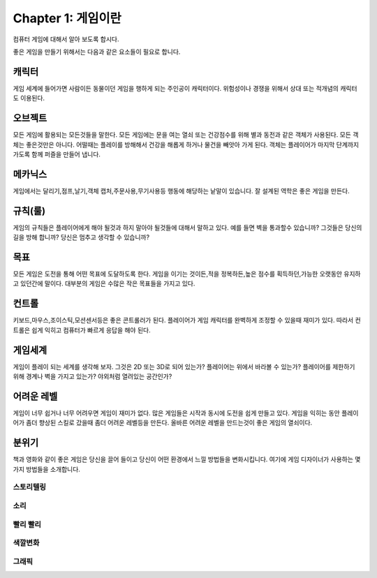 Chapter 1: 게임이란
===================================

컴퓨터 게임에 대해서 알아 보도록 합시다.

좋은 게임을 만들기 위해서는 다음과 같은 요소들이 필요로 합니다.




캐릭터
----------------------
게임 세계에 들어가면 사람이든 동물이던 게임을 행하게 되는 주인공이 캐릭터이다.
위험성이나 경쟁을 위해서 상대 또는 적개념의 캐릭터도 이용된다.

.. image:: ./img/chapter1-1.png


오브젝트
----------------------
모든 게임에 활용되는 모든것들을 말한다.
모든 게임에는 문을 여는 열쇠 또는 건강점수를 위해 별과 동전과 같은 객체가 사용된다.
모든 객체는 좋은것만은 아니다. 어떨때는 플레이를 방해해서 건강을 해롭게 하거나
물건을 빼앗아 가게 된다.
객체는 플레이어가 마지막 단계까지 가도록 함께 퍼즐을 만들어 냅니다.


.. image:: ./img/chapter1-2.png


메카닉스
----------------------

게임에서는 달리기,점프,날기,객체 캡처,주문사용,무기사용등 행동에 해당하는 낱말이 있습니다.
잘 설계된 역학은 좋은 게임을 만든다.

.. image:: ./img/chapter1-3.png




규칙(룰)
----------------------

게임의 규칙들은 플레이어에게 해야 될것과 하지 말아야 될것들에 대해서 말하고 있다.
예를 들면 벽을 통과할수 있습니까? 그것들은 당신의 길을 방해 합니까?
당신은 멈추고 생각할 수 있습니까?


.. image:: ./img/chapter1-4.png


목표
----------------------
모든 게임은 도전을 통해 어떤 목표에 도달하도록 한다.
게임을 이기는 것이든,적을 정복하든,높은 점수를 획득하던,가능한 오랫동안 유지하고 있던간에 말이다.
대부분의 게임은 수많은 작은 목표들을 가지고 있다.


.. image:: ./img/chapter1-5.png

컨트롤
----------------------
키보드,마우스,조이스틱,모션센서등은 좋은 콘트롤러가 된다.
플레이어가 게임 캐릭터를 완벽하게 조정할 수 있을때 재미가 있다.
따라서 컨트롤은 쉽게 익히고 컴퓨터가 빠르게 응답을 해야 된다.

.. image:: ./img/chapter1-6.png


게임세계
----------------------
게임이 플레이 되는 세계를 생각해 보자.
그것은 2D 또는 3D로 되어 있는가?
플레이어는 위에서 바라볼 수 있는가?
플레이어를 제한하기 위해 경계나 벽을 가지고 있는가?
야외처럼 열려있는 공간인가?

.. image:: ./img/chapter1-7.png


어려운 레벨
----------------------
게임이 너무 쉽거나 너무 어려우면 게임이 재미가 없다.
많은 게임들은 시작과 동시에 도전을 쉽게 만들고 있다.
게임을 익히는 동안 플레이어가 좀더 향상된 스킬로 갔을때
좀더 어려운 레벨등을 만든다.
올바른 어려운 레벨을 만드는것이 좋은 게임의 열쇠이다.



.. image:: ./img/chapter1-8.png


분위기
----------------------
책과 영화와 같이 좋은 게임은 당신을 끌어 들이고 당신이 어떤 환경에서 느낄 방법들을 변화시킵니다.
여기에 게임 디자이너가 사용하는 몇가지 방법들을 소개합니다.

스토리텔링
~~~~~~~~~~~~~~

.. image:: ./img/chapter1-9.png



소리
~~~~~~~~~~~~~~

.. image:: ./img/chapter1-10.png



빨리 빨리
~~~~~~~~~~~~~~


.. image:: ./img/chapter1-11.png



색깔변화
~~~~~~~~~~~~~~

.. image:: ./img/chapter1-12.png



그래픽
~~~~~~~~~~~~~~


.. image:: ./img/chapter1-13.png




